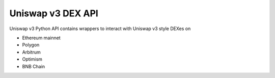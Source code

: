 Uniswap v3 DEX API
------------------

Uniswap v3 Python API contains wrappers to interact with Uniswap v3 style DEXes on

- Ethereum mainnet

- Polygon

- Arbitrum

- Optimism

- BNB Chain

.. autosummary::
   :toctree: _autosummary_uniswap_v3
   :recursive:

   eth_defi.uniswap_v3.deployment
   eth_defi.uniswap_v3.constants
   eth_defi.uniswap_v3.utils
   eth_defi.uniswap_v3.liquidity
   eth_defi.uniswap_v3.analysis
   eth_defi.uniswap_v3.events
   eth_defi.uniswap_v3.price
   eth_defi.uniswap_v3.pool
   eth_defi.uniswap_v3.swap
   eth_defi.uniswap_v2.oracle
